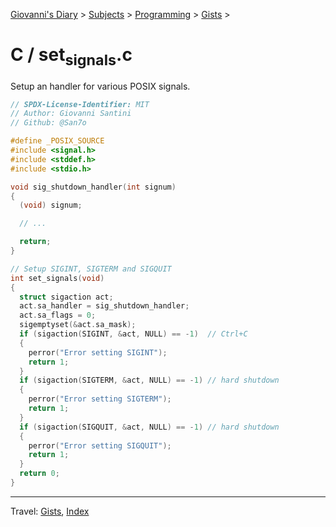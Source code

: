 #+startup: content indent

[[file:../../../index.org][Giovanni's Diary]] > [[file:../../../subjects.org][Subjects]] > [[file:../../programming.org][Programming]] > [[file:../gists.org][Gists]] >

* C / set_signals.c
#+INDEX: Giovanni's Diary!Programming!Gists!C/set_signals.c

Setup an handler for various POSIX signals.

#+begin_src c
// SPDX-License-Identifier: MIT
// Author: Giovanni Santini
// Github: @San7o

#define _POSIX_SOURCE
#include <signal.h>
#include <stddef.h>
#include <stdio.h>

void sig_shutdown_handler(int signum)
{
  (void) signum;
    
  // ...
  
  return;
}

// Setup SIGINT, SIGTERM and SIGQUIT
int set_signals(void)
{
  struct sigaction act;
  act.sa_handler = sig_shutdown_handler;
  act.sa_flags = 0;
  sigemptyset(&act.sa_mask);
  if (sigaction(SIGINT, &act, NULL) == -1)  // Ctrl+C
  {
    perror("Error setting SIGINT");
    return 1;
  }
  if (sigaction(SIGTERM, &act, NULL) == -1) // hard shutdown
  {
    perror("Error setting SIGTERM");
    return 1;
  }
  if (sigaction(SIGQUIT, &act, NULL) == -1) // hard shutdown
  {
    perror("Error setting SIGQUIT");
    return 1;
  }
  return 0;
}
#+end_src


-----

Travel: [[file:../gists.org][Gists]], [[file:../../../theindex.org][Index]]
